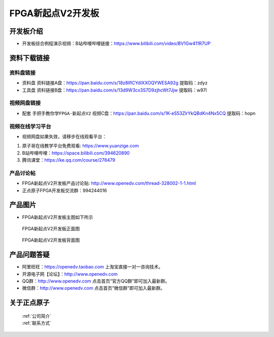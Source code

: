 FPGA新起点V2开发板
==========================

开发板介绍
----------
- ``开发板综合例程演示视频``：B站哔哩哔哩链接：https://www.bilibili.com/video/BV1Gw411R7UP

资料下载链接
------------

资料盘链接
^^^^^^^^^^^

- ``资料盘`` 资料链接A盘：https://pan.baidu.com/s/18z8lflCYdIXXOQYWESA92g 提取码：zdyz
 
- ``工具盘`` 资料链接B盘：https://pan.baidu.com/s/13d9W3cx3S7D9zjhcWt7Jjw   提取码：w97l   


视频网盘链接
^^^^^^^^^^^

-  配套 ``手把手教你学FPGA-新起点V2`` 视频C盘：https://pan.baidu.com/s/1K-eS53ZlrYkQBdKn4Nx5CQ 提取码：hopn


视频在线学习平台
^^^^^^^^^^^^^^^^^

- 视频网盘如果失效，请移步在线观看平台：

1. 原子哥在线教学平台免费观看: https://www.yuanzige.com
#. B站哔哩哔哩：https://space.bilibili.com/394620890
#. 腾讯课堂：https://ke.qq.com/course/278479


产品讨论帖
^^^^^^^^^^^^^^^^^

- FPGA新起点V2开发板产品讨论贴: http://www.openedv.com/thread-328002-1-1.html

- 正点原子FPGA开发板交流群：994244016

产品图片
--------

- FPGA新起点V2开发板主图如下所示

.. _pic_major_xinqidianv2:

.. figure:: media/xinqidianv2.png


   
 FPGA新起点V2开发板正面图

.. _pic_major_xinqidianv2bei:

.. figure:: media/xinqidianv2bei.png


   
 FPGA新起点V2开发板背面图




产品问题答疑
------------

- 阿里旺旺：https://openedv.taobao.com 上淘宝直接一对一咨询技术。  
- 开源电子网【论坛】：http://www.openedv.com 
- QQ群：http://www.openedv.com   点击首页“官方QQ群”即可加入最新群。 
- 微信群：http://www.openedv.com 点击首页“微信群”即可加入最新群。
  


关于正点原子  
-----------------

 | :ref:`公司简介` 
 | :ref:`联系方式`



